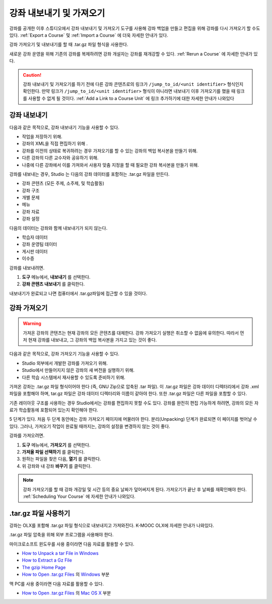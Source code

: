 .. _Exporting and Importing a Course:

#####################################
강좌 내보내기 및 가져오기
#####################################

강좌를 공개한 이후 스튜디오에서 강좌 내보내기 및 가져오기 도구를 사용해 강좌 백업을 만들고 편집을 위해 강좌를 다시 가져오기 할 수도 있다.  :ref:`Export a Course` 및 :ref:`Import a Course` 에 더욱 자세한 안내가 있다.

강좌 가져오기 및 내보내기를 할 때 .tar.gz 파일 형식을 사용한다.

새로운 강좌 운영을 위해 기존의 강좌를 복제하려면 강좌 개설자는 강좌를 재개강할 수 있다.  :ref:`Rerun a Course` 에 자세한 안내가 있다.

.. caution::
  강좌 내보내기 및 가져오기를 하기 전에 다른 강좌 콘텐츠로의 링크가  ``/jump_to_id/<unit identifier>`` 형식인지 확인한다. 만약 링크가  ``/jump_to_id/<unit identifier>`` 형식이 아니라면 내보내기 이후 가져오기를 했을 때 링크를 사용할 수 없게 될 것이다. :ref:`Add a Link to a Course Unit` 에 링크 추가하기에 대한 자세한 안내가 나와있다

.. _Export a Course:

***************
강좌 내보내기
***************

다음과 같은 목적으로, 강좌 내보내기 기능을 사용할 수 있다.

* 작업을 저장하기 위해.
* 강좌의 XML을 직접 편집하기 위해 .
* 강좌를 이전의 상태로 복귀하려는 경우 가져오기를 할 수 있는 강좌의 백업 복사본을 만들기 위해.
* 다른 강좌의 다른 교수자와 공유하기 위해.
* 나중에 다른 강좌에서 이를 가져와서 사용자 맞춤 지정을 할 때 필요한 강좌 복사본을 만들기 위해.

강좌를 내보내는 경우, Studio 는 다음의 강좌 데이터를 포함하는 .tar.gz 파일을 만든다.

* 강좌 콘텐츠 (모든 주제, 소주제, 및 학습활동)
* 강좌 구조 
* 개별 문제 
* 메뉴
* 강좌 자료 
* 강좌 설정 

다음의 데이터는 강좌와 함께 내보내기가 되지 않는다.

* 학습자 데이터 
* 강좌 운영팀 데이터 
* 게시판 데이터 
* 이수증

강좌를 내보내려면.

#. **도구** 메뉴에서, **내보내기** 를 선택한다.
#. **강좌 콘텐츠 내보내기** 를 클릭한다.

내보내기가 완료되고 나면 컴퓨터에서 .tar.gz파일에 접근할 수 있을 것이다.

.. _Import a Course:

***************
강좌 가져오기
***************

.. warning::
	가져온 강좌의 콘텐츠는 현재 강좌의 모든 콘텐츠를 대체한다. 강좌 가져오기 실행은 취소할 수 없음에 유의한다. 따라서 먼저 현재 강좌를 내보내고, 그 강좌의 백업 복사본을 가지고 있는 것이 좋다.

다음과 같은 목적으로, 강좌 가져오기 기능을 사용할 수 있다.

* Studio 외부에서 개발한 강좌를 가져오기 위해.
* Studio에서 만들어지지 않은 강좌의 새 버전을 실행하기 위해.
* 다른 학습 시스템에서 재사용할 수 있도록 준비하기 위해.

가져온 강좌는 .tar.gz 파일 형식이어야 한다 (즉, GNU Zip으로 압축된 .tar 파일). 이 .tar.gz 파일은 강좌 데이터 디렉터리에서 강좌 .xml 파일을 포함해야 하며, tar.gz 파일은 강좌 데이터 디렉터리와 이름이 같아야 한다. 또한 .tar.gz 파일은 다른 파일을 포함할 수 있다.

기존 레이아웃 구조를 사용하는 경우 Studio에서는 강좌를 편집하지 못할 수도 있다. 강좌를 완전히 편집 가능하게 하려면, 강좌의 모든 자료가 학습활동에 포함되어 있는지 확인해야 한다.

5 단계가 있다. 처음 두 단계 동안에는 강좌 가져오기 페이지에 머물러야 한다. 분리(Unpacking) 단계가 완료되면 이 페이지를 벗어날 수 있다. 그러나, 가져오기 작업이 완료될 때까지는, 강좌의 설정을 변경하지 않는 것이 좋다.

강좌를 가져오려면.

#. **도구** 메뉴에서, **가져오기** 를 선택한다.
#. **가져올 파일 선택하기** 를 클릭한다.
#. 원하는 파일을 찾은 다음, **열기** 를 클릭한다.
#. 위 강좌와 내 강좌 **바꾸기** 를 클릭한다.

.. note::
 강좌 가져오기를 할 때 강좌 개강일 및 시간 등의 중요 날짜가 덮어써지게 된다. 가져오기가 끝난 후 날짜를 재확인해야 한다.  :ref:`Scheduling Your Course`  에 자세한 안내가 나와있다.

.. _Work with the targz File:

******************************
.tar.gz 파일 사용하기
******************************

강좌는 OLX를 포함해 .tar.gz 파일 형식으로 내보내지고 가져와진다. K-MOOC OLX에 자세한 안내가 나와있다.

.tar.gz 파일 압축을 위해 외부 프로그램을 사용해야 한다.

마이크로소프트 윈도우를 사용 중이라면 다음 자료를 활용할 수 있다.

* `How to Unpack a tar File in Windows  <http://www.haskell.org/haskellwiki/How_to_unpack_a_tar_file_in_Windows>`_

* `How to Extract a Gz File <http://www.wikihow.com/Extract-a-Gz-File>`_

* `The gzip Home Page <http://www.gzip.org/>`_

* `How to Open .tar.gz Files <http://www.ofzenandcomputing.com /how-to-open-tar-gz-files/>`_  의 `Windows <http://www.ofzenandcomputing.com/how-to-open-tar-gz-files/#windows>`_ 부분

맥 PC를 사용 중이라면 다음 자료를 활용할 수 있다.

* `How to Open .tar.gz Files <http://www.ofzenandcomputing.com/how-to-open-tar-gz-files/>`_  의 `Mac OS X <http://www.ofzenandcomputing.com/how-to-open-tar-gz-files/#mac-os-x>`_  부분

